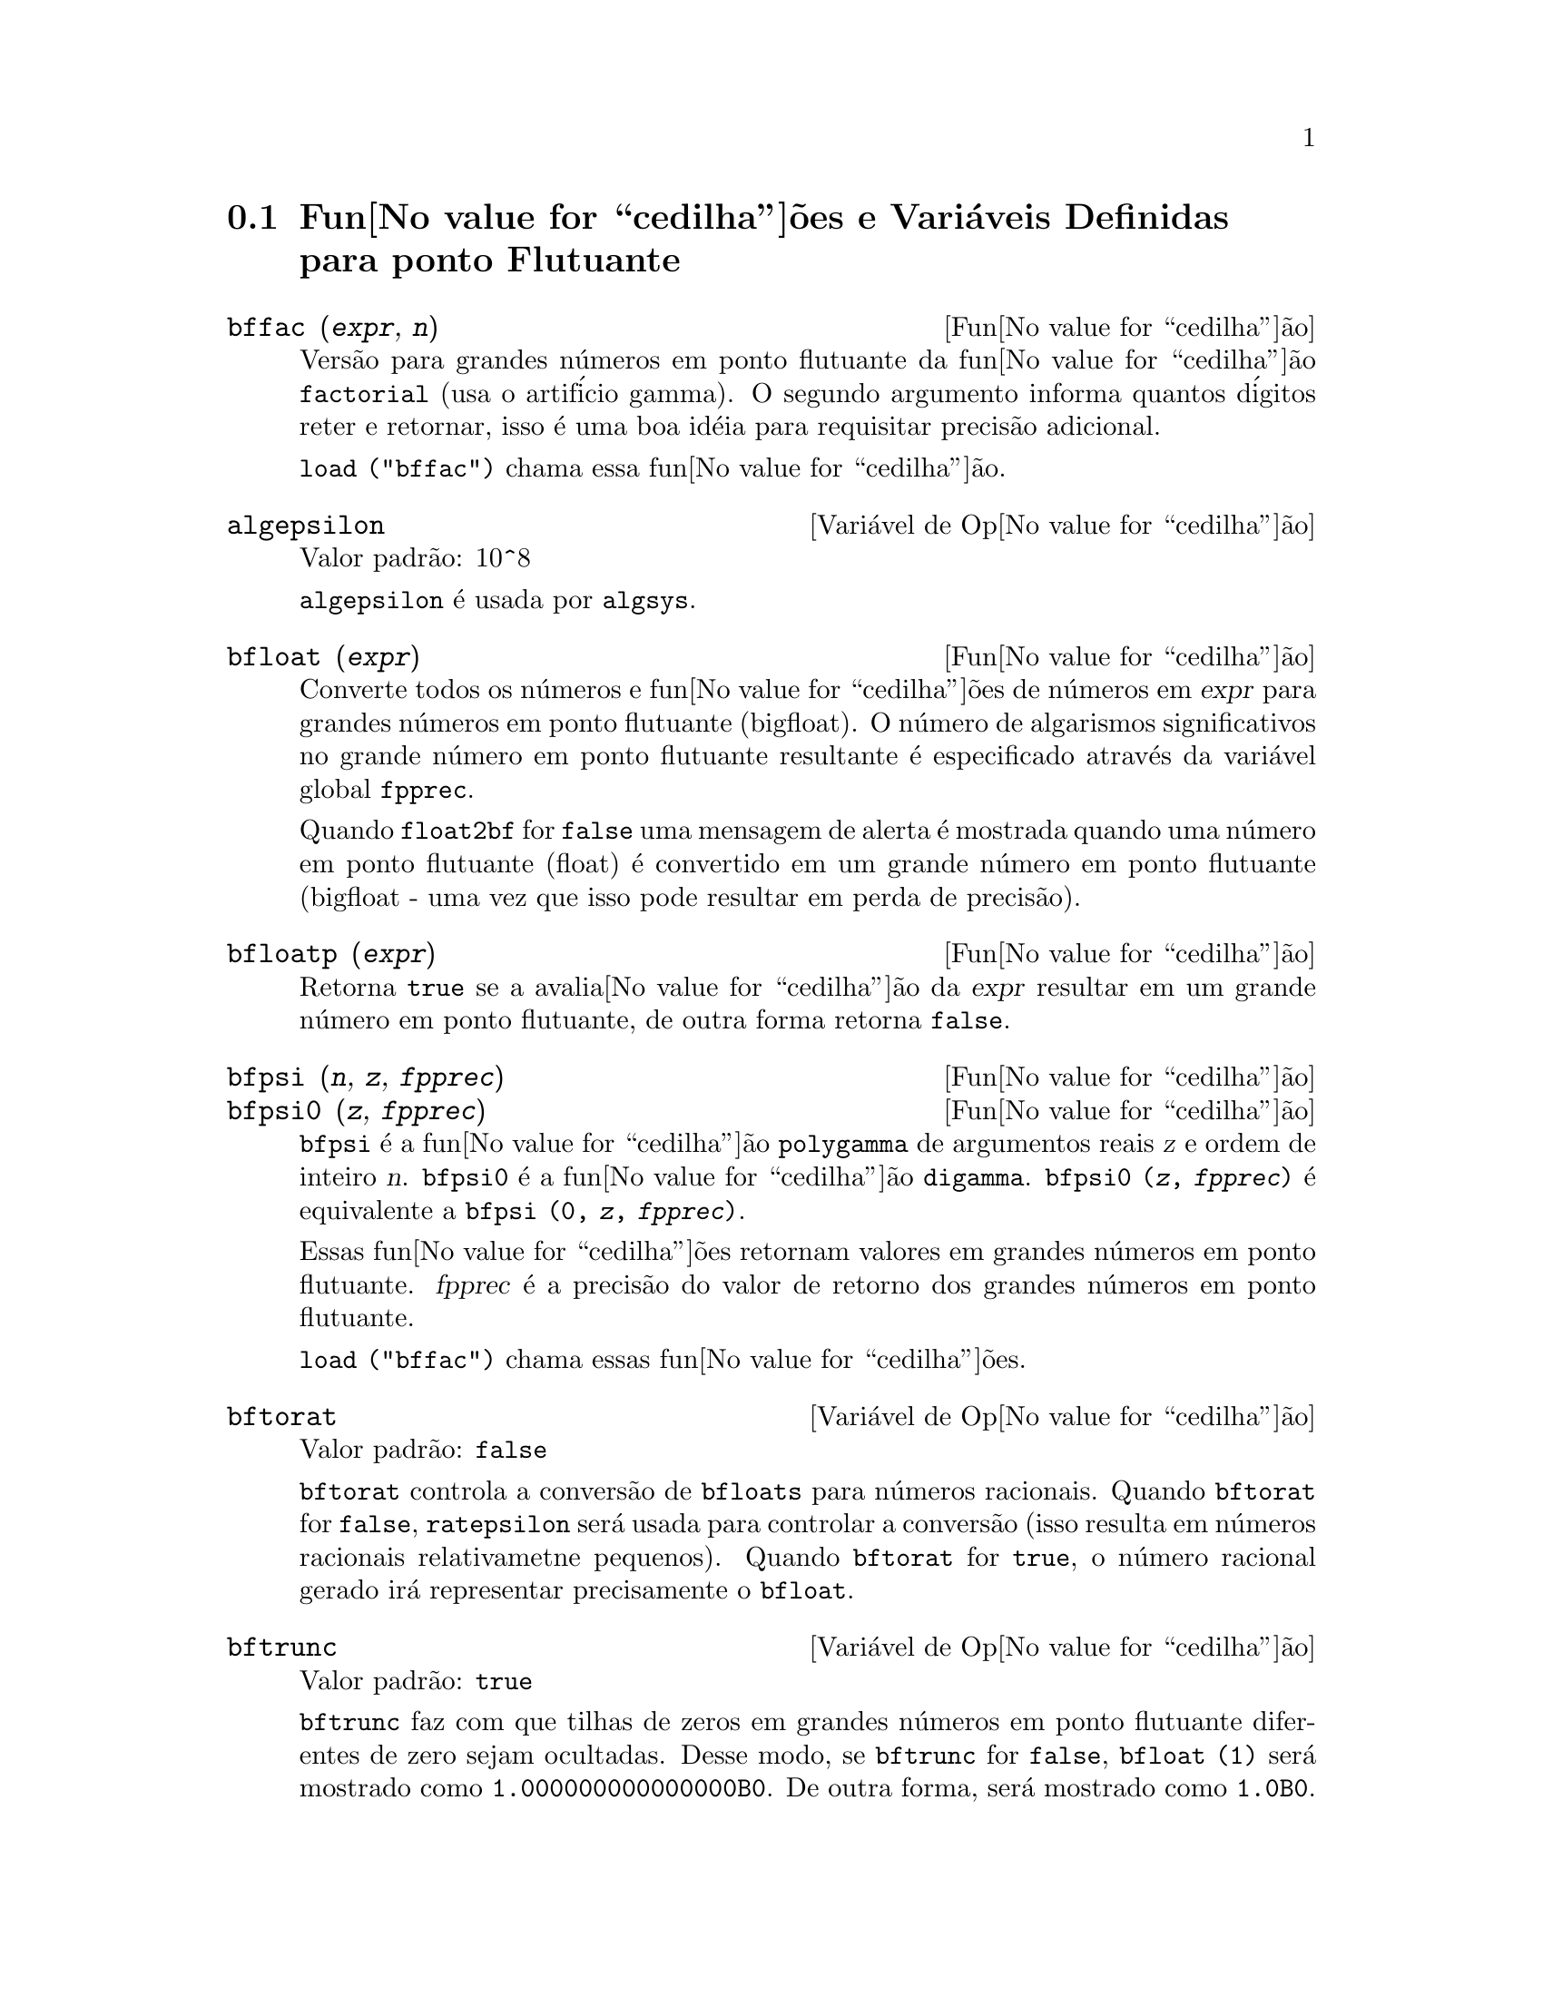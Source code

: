 @c Language: Brazilian Portuguese, Encoding: iso-8859-1
@c /Floating.texi/1.20/Sat Jun  2 00:12:44 2007/-ko/
@c ITEMS IN THIS FILE ARE IN NEED OF EXPANSION, CLARIFICATION, AND EXAMPLES

@menu
* Fun@value{cedilha}@~{o}es e Vari@'{a}veis Definidas para ponto Flutuante::  
@end menu

@node Fun@value{cedilha}@~{o}es e Vari@'{a}veis Definidas para ponto Flutuante,  , Ponto Flutuante, Ponto Flutuante
@section Fun@value{cedilha}@~{o}es e Vari@'{a}veis Definidas para ponto Flutuante

@c FOLLOWING FUNCTIONS IN bffac.mac ARE NOT DESCRIBED IN .texi FILES: !!!
@c obfac, azetb, vonschtoonk, divrlst, obzeta, bfhzeta, bfpsi0 !!!
@c DON'T KNOW WHICH ONES ARE INTENDED FOR GENERAL USE !!!

@c FOLLOWING FUNCTIONS IN bffac.mac ARE DESCRIBED IN Number.texi: !!!
@c burn, bzeta, bfzeta !!!

@c FOLLOWING FUNCTIONS IN bffac.mac ARE DESCRIBED HERE: !!!
@c bfpsi, bffac, cbffac !!!

@deffn {Fun@value{cedilha}@~{a}o} bffac (@var{expr}, @var{n})
Vers@~{a}o para grandes n@'{u}meros em ponto flutuante da fun@value{cedilha}@~{a}o
@code{factorial} (usa o artif@'{i}cio gamma).  O segundo argumento informa quantos d@'{i}gitos reter e retornar,
isso @'{e} uma boa id@'{e}ia para requisitar precis@~{a}o adicional.

@code{load ("bffac")} chama essa fun@value{cedilha}@~{a}o.

@end deffn

@defvr {Vari@'{a}vel de Op@value{cedilha}@~{a}o} algepsilon
Valor padr@~{a}o: 10^8

@c WHAT IS algepsilon, EXACTLY ??? describe ("algsys") IS NOT VERY INFORMATIVE !!!
@code{algepsilon} @'{e} usada por @code{algsys}.

@end defvr

@deffn {Fun@value{cedilha}@~{a}o} bfloat (@var{expr})
Converte todos os n@'{u}meros e fun@value{cedilha}@~{o}es de n@'{u}meros em @var{expr} para grandes n@'{u}meros em 
ponto flutuante (bigfloat).  O n@'{u}mero de algarismos significativos no grande n@'{u}mero em ponto flutuante resultante @'{e} especificado atrav@'{e}s da vari@'{a}vel global @code{fpprec}.

Quando @code{float2bf} for @code{false} uma mensagem de alerta @'{e} mostrada quando
uma n@'{u}mero em ponto flutuante (float) @'{e} convertido em um grande n@'{u}mero em ponto flutuante (bigfloat - uma vez que
isso pode resultar em perda de precis@~{a}o).

@end deffn

@deffn {Fun@value{cedilha}@~{a}o} bfloatp (@var{expr})
Retorna @code{true} se a avalia@value{cedilha}@~{a}o da @var{expr} resultar em um grande n@'{u}mero em ponto flutuante, de outra forma retorna @code{false}.

@end deffn

@deffn {Fun@value{cedilha}@~{a}o} bfpsi (@var{n}, @var{z}, @var{fpprec})
@deffnx {Fun@value{cedilha}@~{a}o} bfpsi0 (@var{z}, @var{fpprec})
@code{bfpsi} @'{e} a fun@value{cedilha}@~{a}o @code{polygamma} de argumentos reais @var{z} e ordem de inteiro @var{n}.
@code{bfpsi0} @'{e} a fun@value{cedilha}@~{a}o @code{digamma}. 
@code{bfpsi0 (@var{z}, @var{fpprec})} @'{e} equivalente a @code{bfpsi (0, @var{z}, @var{fpprec})}.

Essas fun@value{cedilha}@~{o}es retornam valores em grandes n@'{u}meros em ponto flutuante.
@var{fpprec} @'{e} a precis@~{a}o do valor de retorno dos grandes n@'{u}meros em ponto flutuante.

@c psi0(1) = -%gamma IS AN INTERESTING PROPERTY BUT IN THE ABSENCE OF ANY OTHER
@c DISCUSSION OF THE PROPERTIES OF THIS FUNCTION, THIS STATEMENT SEEMS OUT OF PLACE.
@c Note @code{-bfpsi0 (1, fpprec)} provides @code{%gamma} (Euler's constant) as a bigfloat.

@code{load ("bffac")} chama essas fun@value{cedilha}@~{o}es.

@end deffn

@defvr {Vari@'{a}vel de Op@value{cedilha}@~{a}o} bftorat
Valor padr@~{a}o: @code{false}

@code{bftorat} controla a convers@~{a}o de @code{bfloats} para
n@'{u}meros racionais. 
Quando @code{bftorat} for @code{false},
@code{ratepsilon} ser@'{a} usada para
controlar a convers@~{a}o (isso resulta em n@'{u}meros racionais relativametne
pequenos).
Quando @code{bftorat} for @code{true},
o n@'{u}mero racional gerado ir@'{a}
representar precisamente o @code{bfloat}.

@end defvr

@defvr {Vari@'{a}vel de Op@value{cedilha}@~{a}o} bftrunc
Valor padr@~{a}o: @code{true}

@code{bftrunc} faz com que tilhas de zeros em grandes n@'{u}meros em ponto flutuante
diferentes de zero sejam ocultadas.  Desse modo, se @code{bftrunc} for @code{false}, @code{bfloat (1)}
ser@'{a} mostrado como @code{1.000000000000000B0}. De outra forma, ser@'{a} mostrado como
@code{1.0B0}.

@end defvr

@deffn {Fun@value{cedilha}@~{a}o} cbffac (@var{z}, @var{fpprec})
Fatorial complexo de grandes n@'{u}meros em ponto flutuante.

@code{load ("bffac")} chama essa fun@value{cedilha}@~{a}o.

@end deffn

@deffn {Fun@value{cedilha}@~{a}o} float (@var{expr})
Converte inteiros, n@'{u}meros racionais e grandes n@'{u}meros em ponto flutuante em @var{expr}
para n@'{u}meros em ponto flutuante.  Da mesma forma um @code{evflag}, @code{float} faz com que
n@'{u}meros racionais n@~{a}o-inteiros e grandes n@'{u}meros em ponto flutuante sejam convertidos para
ponto flutuante.

@end deffn

@defvr {Vari@'{a}vel de Op@value{cedilha}@~{a}o} float2bf
Valor padr@~{a}o: @code{false}
 
Quando @code{float2bf} for @code{false}, uma mensagem de alerta @'{e} mostrada quando
um n@'{u}mero em ponto flutuante @'{e} convertido em um grande n@'{u}mero em ponto flutuante (uma vez que
isso pode resultar em perda de precis@~{a}o).

@end defvr

@deffn {Fun@value{cedilha}@~{a}o} floatnump (@var{expr})
Retorna @code{true} se @var{expr} for um n@'{u}mero em ponto flutuante, de outra forma retorna @code{false}.

@end deffn

@defvr {Vari@'{a}vel de Op@value{cedilha}@~{a}o} fpprec
Valor padr@~{a}o: 16

@code{fpprec} @'{e} o n@'{u}mero de algarismos significativos para aritm@'{e}tica sobre grandes n@'{u}meros em ponto flutuante
@code{fpprec} n@~{a}o afeta c@'{a}lculos sobre n@'{u}meros em ponto flutuante comuns.

Veja tamb@'{e}m @code{bfloat} e @code{fpprintprec}.

@end defvr

@defvr {Vari@'{a}vel de Op@value{cedilha}@~{a}o} fpprintprec
Valor padr@~{a}o: 0

@code{fpprintprec} @'{e} o n;umero de d@'{i}gitos a serem mostrados na tela quando no caso de nu@'{u}meros em ponto flutuante e no caso de grandes n@'{u}meros em ponto flutuante.

Para n@'{u}meros em ponto flutuante comuns,
quando @code{fpprintprec} tiver um valor entre 2 e 16  (inclusive),
o n;umero de d@'{i}gitos mostrado na tela @'{e} igual a @code{fpprintprec}.
De outra forma, @code{fpprintprec} @'{e} 0, ou maior que 16,
e o n@'{u}mero de d@'{i}gitos mostrados @'{e} 16.

Para grandes n@'{u}meros em ponto flutuante,
quando @code{fpprintprec} tiver um valor entre 2 e @code{fpprec} (inclusive),
o n;umero de d@'{i}gitos mostrados @'{e} giaul a @code{fpprintprec}.
De outra forma, @code{fpprintprec} @'{e} 0, ou maior que @code{fpprec},
e o n;umero de d@'{i}gitos mostrados @'{e} igual a @code{fpprec}.

@code{fpprintprec} n@~{a}o pode ser 1.

@end defvr
